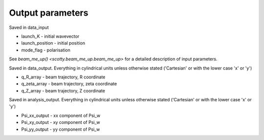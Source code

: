 .. _output:

Output parameters
==========================
Saved in data_input

* launch_K - initial wavevector
* launch_position - initial position
* mode_flag - polarisation

See `beam_me_up() <scotty.beam_me_up.beam_me_up>` for a detailed
description of input parameters.

Saved in data_output. Everything in cylindrical units unless otherwise stated ('Cartesian' or with the lower case 'x' or 'y')

* q_R_array - beam trajectory, R coordinate
* q_zeta_array - beam trajectory, zeta coordinate
* q_Z_array - beam trajectory, Z coordinate

Saved in analysis_output. Everything in cylindrical units unless otherwise stated ('Cartesian' or with the lower case 'x' or 'y')

* Psi_xx_output - xx component of Psi_w
* Psi_xy_output - xy component of Psi_w
* Psi_yy_output - yy component of Psi_w
